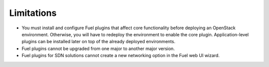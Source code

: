 .. _plugin-limitations:

Limitations
===========

* You must install and configure Fuel plugins that affect core functionality
  before deploying an OpenStack environment. Otherwise, you will have to
  redeploy the environment to enable the core plugin. Application-level
  plugins can be installed later on top of the already deployed environments.
* Fuel plugins cannot be upgraded from one major to another major version.
* Fuel plugins for SDN solutions cannot create a new networking option in
  the Fuel web UI wizard.